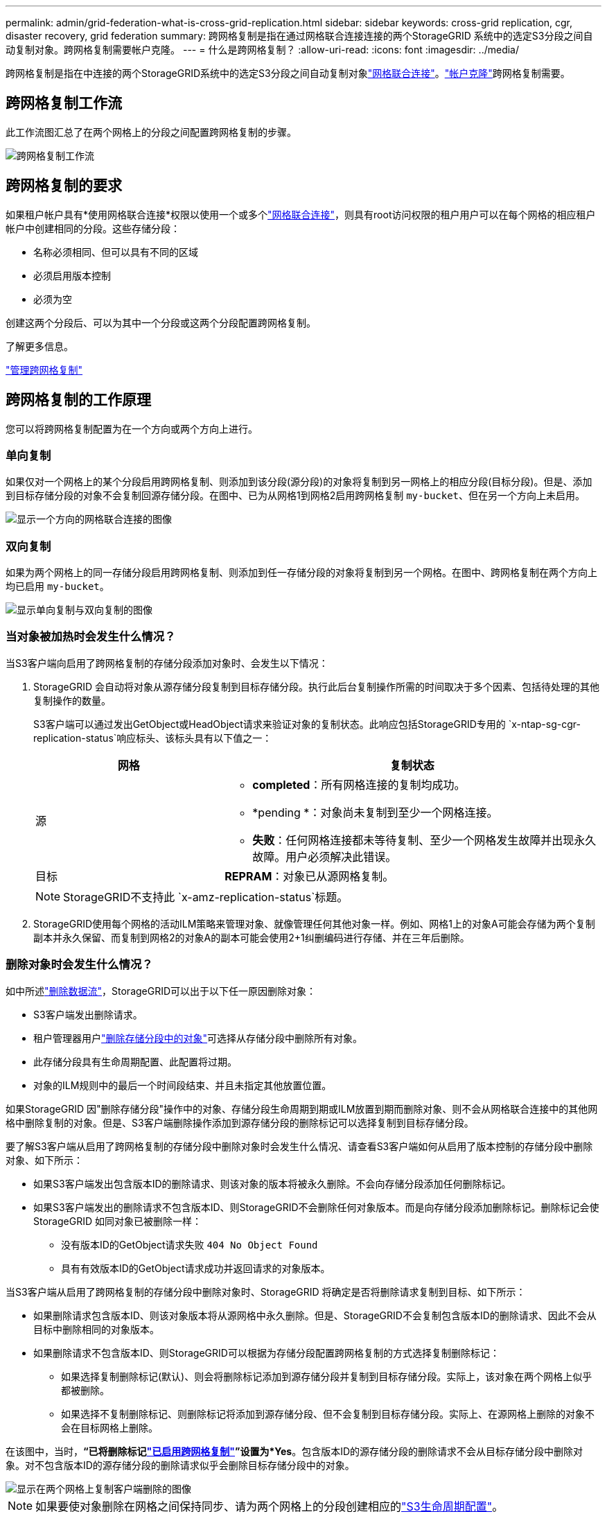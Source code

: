 ---
permalink: admin/grid-federation-what-is-cross-grid-replication.html 
sidebar: sidebar 
keywords: cross-grid replication, cgr, disaster recovery, grid federation 
summary: 跨网格复制是指在通过网格联合连接连接的两个StorageGRID 系统中的选定S3分段之间自动复制对象。跨网格复制需要帐户克隆。 
---
= 什么是跨网格复制？
:allow-uri-read: 
:icons: font
:imagesdir: ../media/


[role="lead"]
跨网格复制是指在中连接的两个StorageGRID系统中的选定S3分段之间自动复制对象link:grid-federation-overview.html["网格联合连接"]。link:grid-federation-what-is-account-clone.html["帐户克隆"]跨网格复制需要。



== 跨网格复制工作流

此工作流图汇总了在两个网格上的分段之间配置跨网格复制的步骤。

image::../media/grid-federation-cgr-workflow.png[跨网格复制工作流]



== 跨网格复制的要求

如果租户帐户具有*使用网格联合连接*权限以使用一个或多个link:grid-federation-overview.html["网格联合连接"]，则具有root访问权限的租户用户可以在每个网格的相应租户帐户中创建相同的分段。这些存储分段：

* 名称必须相同、但可以具有不同的区域
* 必须启用版本控制
* 必须为空


创建这两个分段后、可以为其中一个分段或这两个分段配置跨网格复制。

.了解更多信息。
link:../tenant/grid-federation-manage-cross-grid-replication.html["管理跨网格复制"]



== 跨网格复制的工作原理

您可以将跨网格复制配置为在一个方向或两个方向上进行。



=== 单向复制

如果仅对一个网格上的某个分段启用跨网格复制、则添加到该分段(源分段)的对象将复制到另一网格上的相应分段(目标分段)。但是、添加到目标存储分段的对象不会复制回源存储分段。在图中、已为从网格1到网格2启用跨网格复制 `my-bucket`、但在另一个方向上未启用。

image::../media/grid-federation-cross-grid-replication-one-direction.png[显示一个方向的网格联合连接的图像]



=== 双向复制

如果为两个网格上的同一存储分段启用跨网格复制、则添加到任一存储分段的对象将复制到另一个网格。在图中、跨网格复制在两个方向上均已启用 `my-bucket`。

image::../media/grid-federation-cross-grid-replication.png[显示单向复制与双向复制的图像]



=== 当对象被加热时会发生什么情况？

当S3客户端向启用了跨网格复制的存储分段添加对象时、会发生以下情况：

. StorageGRID 会自动将对象从源存储分段复制到目标存储分段。执行此后台复制操作所需的时间取决于多个因素、包括待处理的其他复制操作的数量。
+
S3客户端可以通过发出GetObject或HeadObject请求来验证对象的复制状态。此响应包括StorageGRID专用的 `x-ntap-sg-cgr-replication-status`响应标头、该标头具有以下值之一：

+
[cols="1a,2a"]
|===
| 网格 | 复制状态 


 a| 
源
 a| 
** *completed*：所有网格连接的复制均成功。
** *pending *：对象尚未复制到至少一个网格连接。
** *失败*：任何网格连接都未等待复制、至少一个网格发生故障并出现永久故障。用户必须解决此错误。




 a| 
目标
 a| 
*REPRAM*：对象已从源网格复制。

|===
+

NOTE: StorageGRID不支持此 `x-amz-replication-status`标题。

. StorageGRID使用每个网格的活动ILM策略来管理对象、就像管理任何其他对象一样。例如、网格1上的对象A可能会存储为两个复制副本并永久保留、而复制到网格2的对象A的副本可能会使用2+1纠删编码进行存储、并在三年后删除。




=== 删除对象时会发生什么情况？

如中所述link:../primer/delete-data-flow.html["删除数据流"]，StorageGRID可以出于以下任一原因删除对象：

* S3客户端发出删除请求。
* 租户管理器用户link:../tenant/deleting-s3-bucket-objects.html["删除存储分段中的对象"]可选择从存储分段中删除所有对象。
* 此存储分段具有生命周期配置、此配置将过期。
* 对象的ILM规则中的最后一个时间段结束、并且未指定其他放置位置。


如果StorageGRID 因"删除存储分段"操作中的对象、存储分段生命周期到期或ILM放置到期而删除对象、则不会从网格联合连接中的其他网格中删除复制的对象。但是、S3客户端删除操作添加到源存储分段的删除标记可以选择复制到目标存储分段。

要了解S3客户端从启用了跨网格复制的存储分段中删除对象时会发生什么情况、请查看S3客户端如何从启用了版本控制的存储分段中删除对象、如下所示：

* 如果S3客户端发出包含版本ID的删除请求、则该对象的版本将被永久删除。不会向存储分段添加任何删除标记。
* 如果S3客户端发出的删除请求不包含版本ID、则StorageGRID不会删除任何对象版本。而是向存储分段添加删除标记。删除标记会使StorageGRID 如同对象已被删除一样：
+
** 没有版本ID的GetObject请求失败 `404 No Object Found`
** 具有有效版本ID的GetObject请求成功并返回请求的对象版本。




当S3客户端从启用了跨网格复制的存储分段中删除对象时、StorageGRID 将确定是否将删除请求复制到目标、如下所示：

* 如果删除请求包含版本ID、则该对象版本将从源网格中永久删除。但是、StorageGRID不会复制包含版本ID的删除请求、因此不会从目标中删除相同的对象版本。
* 如果删除请求不包含版本ID、则StorageGRID可以根据为存储分段配置跨网格复制的方式选择复制删除标记：
+
** 如果选择复制删除标记(默认)、则会将删除标记添加到源存储分段并复制到目标存储分段。实际上，该对象在两个网格上似乎都被删除。
** 如果选择不复制删除标记、则删除标记将添加到源存储分段、但不会复制到目标存储分段。实际上、在源网格上删除的对象不会在目标网格上删除。




在该图中，当时，*“已将删除标记link:../tenant/grid-federation-manage-cross-grid-replication.html["已启用跨网格复制"]”设置为*Yes*。包含版本ID的源存储分段的删除请求不会从目标存储分段中删除对象。对不包含版本ID的源存储分段的删除请求似乎会删除目标存储分段中的对象。

image::../media/grid-federation-cross-grid-replication-delete.png[显示在两个网格上复制客户端删除的图像]


NOTE: 如果要使对象删除在网格之间保持同步、请为两个网格上的分段创建相应的link:../s3/create-s3-lifecycle-configuration.html["S3生命周期配置"]。



=== 如何复制加密对象

使用跨网格复制在网格之间复制对象时、您可以对单个对象进行加密、使用默认分段加密或配置网格范围的加密。在为存储分段启用跨网格复制之前或之后、您可以添加、修改或删除默认存储分段或网格范围的加密设置。

要对单个对象进行加密、可以在向源存储分段添加对象时使用SSE (使用StorageGRID托管密钥的服务器端加密)。使用 `x-amz-server-side-encryption`请求标头并指定 `AES256`。请参阅。 link:../s3/using-server-side-encryption.html["使用服务器端加密"]


NOTE: 跨网格复制不支持使用SSE-C (使用客户提供的密钥进行服务器端加密)。载入操作将失败。

要对存储分段使用默认加密，请使用PutBucketEncryption请求并将参数设置 `SSEAlgorithm`为 `AES256`。存储分段级加密适用于未包含请求标头的任何已加载对象 `x-amz-server-side-encryption`。请参阅。 link:../s3/operations-on-buckets.html["对存储分段执行的操作"]

要使用网格级加密，请将*存储对象加密*选项设置为*AES-256*。网格级加密适用于未在存储分段级别进行加密的任何对象、或者不带请求标头的已加载对象 `x-amz-server-side-encryption`。请参阅。 link:../admin/changing-network-options-object-encryption.html["配置网络和对象选项"]


NOTE: SSE不支持AES-128。如果使用*AES-128*选项为源网格启用了*存储对象加密*选项，则AES-128算法的使用不会传播到复制的对象。而是使用目标的默认分段或网格级加密设置(如果可用)。

在确定如何对源对象进行加密时、StorageGRID 会应用以下规则：

. 如果存在、请使用" `x-amz-server-side-encryption`加载"标题。
. 如果不存在加载标头、请使用存储分段默认加密设置(如果已配置)。
. 如果未配置存储分段设置、请使用网格范围的加密设置(如果已配置)。
. 如果不存在网格范围的设置、请勿对源对象进行加密。


在确定如何对复制的对象进行加密时、StorageGRID 会按以下顺序应用这些规则：

. 使用与源对象相同的加密、除非该对象使用AES-128加密。
. 如果源对象未加密或使用AES-128、请使用目标存储分段的默认加密设置(如果已配置)。
. 如果目标存储分段没有加密设置、请使用目标的网格范围加密设置(如果已配置)。
. 如果不存在网格范围的设置、请勿对目标对象进行加密。




=== 使用S3对象锁定进行跨网格复制

在以下情况下、您可以在启用了S3对象锁定的StorageGRID存储分段之间配置跨网格复制。

[cols="1a,1a"]
|===
| 源存储分段上的S3对象锁定 | 目标存储分段上的S3对象锁定 


 a| 
已启用
 a| 
已启用



 a| 
已禁用
 a| 
已启用

|===
在源存储分段上启用S3对象锁定后：

* 对象将按以下顺序在目标上使用保留设置锁定：
+
.. 源对象的保留标头值：
+
`x-amz-object-lock-mode`

+
`x-amz-object-lock-retain-until-date`

.. 源存储分段的默认保留(如果已设置)。
.. 目标分段的默认保留(如果已设置)。


+
目标分段的默认保留不会覆盖从源对象复制的保留设置。

* 您可以在上载目标对象时使用来设置此对象的合法保留状态 `x-amz-object-lock-legal-hold`。
* 如果目标租户或分段不支持源对象的S3对象锁定设置、则会发生错误。请参见 link:../admin/grid-federation-troubleshoot.html#cross-grid-replication-alerts-and-errors["跨网格复制警报和错误。"]


在源存储分段上禁用S3对象锁定时：

* 您可以配置目标存储分段上的默认保留、以便将S3对象锁定保留设置应用于目标对象。
* 目标对象无法设置合法保留状态。




=== 不支持PutObjectTaging.和DeleteObjectTaging

启用了跨网格复制的分段中的对象不支持PutObjectTbaging和DeleteObjectTbagingrequests。

如果S3客户端发出PutObjectTaging或DeleteObjectTagingRequest、则返回。 `501 Not Implemented`消息为 `Put(Delete) ObjectTagging isn't available for buckets that have cross-grid replication configured`。



=== 不支持PutObject保留 和PutObjectLegalHold

对于启用了跨网格复制的分段中的对象、不完全支持PutObject保留 和PutObjectLegalHold请求。

如果S3客户端发出PutObject놣 쇴 或PutObjectLegalHold请求、则会修改源对象的设置、但所做的更改不会应用于目标。



=== 分段对象的复制方式

复制到目标网格的源网格的最大区块大小适用场景 对象。将对象复制到另一个网格时，源网格的*最大区块大小*设置(*配置*>*系统*>*存储选项*)将同时在两个网格上使用。例如、假设源网格的最大区块大小为1 GB、而目标网格的最大区块大小为50 MB。如果在源网格上加载2 GB对象、则该对象将另存为两个1 GB区块。它还会作为两个1 GB区块复制到目标网格、即使该网格的最大区块大小为50 MB也是如此。
